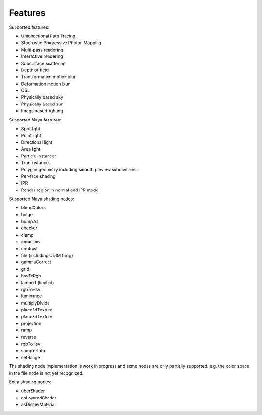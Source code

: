 Features
========

Supported features:

- Unidirectional Path Tracing
- Stochastic Progressive Photon Mapping
- Multi-pass rendering
- Interactive rendering
- Subsurface scattering
- Depth of field
- Transformation motion blur
- Deformation motion blur
- OSL
- Physically based sky
- Physically based sun
- Image based lighting

Supported Maya features:

- Spot light
- Point light
- Directional light
- Area light
- Particle instancer
- True instances
- Polygon geometry including smooth preview subdivisions
- Per-face shading
- IPR
- Render region in normal and IPR mode

Supported Maya shading nodes:

- blendColors
- bulge
- bump2d
- checker
- clamp
- condition
- contrast
- file (including UDIM tiling)
- gammaCorrect
- grid
- hsvToRgb
- lambert (limited)
- rgbToHsv
- luminance
- multiplyDivide
- place2dTexture
- place3dTexture
- projection
- ramp
- reverse
- rgbToHsv
- samplerInfo
- setRange

The shading node implementation is work in progress and some nodes are only partially supported. e.g. the color space in the file node is not yet recognized.

Extra shading nodes:

- uberShader
- asLayeredShader
- asDisneyMaterial
